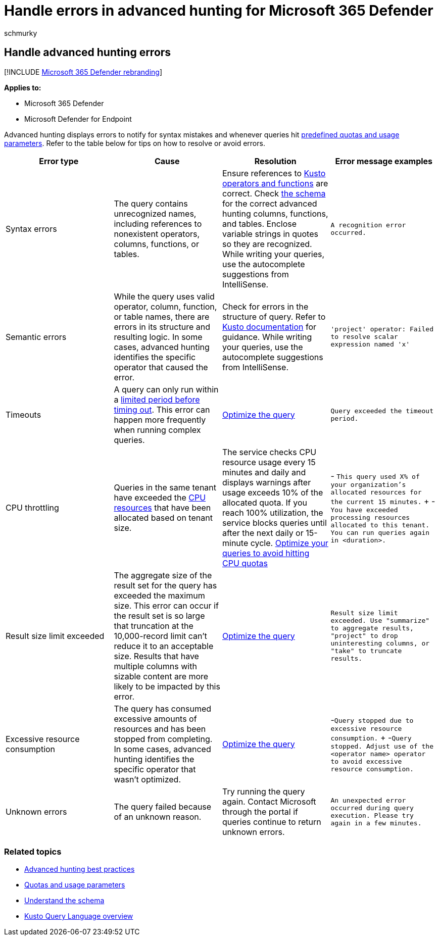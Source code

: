 = Handle errors in advanced hunting for Microsoft 365 Defender
:audience: ITPro
:author: schmurky
:description: Understand errors displayed when using advanced hunting
:f1.keywords: ["NOCSH"]
:keywords: advanced hunting, threat hunting, cyber threat hunting, Microsoft 365 Defender, microsoft 365, m365, search, query, telemetry, schema, kusto, timeout, resources, errors, unknown error, limits, quota, parameter, allocation
:manager: dansimp
:ms.author: maccruz
:ms.collection: m365-security-compliance
:ms.localizationpriority: medium
:ms.mktglfcycl: deploy
:ms.pagetype: security
:ms.service: microsoft-365-security
:ms.sitesec: library
:ms.subservice: m365d
:ms.topic: article
:search.appverid: met150
:search.product: eADQiWindows 10XVcnh

== Handle advanced hunting errors

[!INCLUDE xref:../includes/microsoft-defender.adoc[Microsoft 365 Defender rebranding]]

*Applies to:*

* Microsoft 365 Defender
* Microsoft Defender for Endpoint

Advanced hunting displays errors to notify for syntax mistakes and whenever queries hit xref:advanced-hunting-limits.adoc[predefined quotas and usage parameters].
Refer to the table below for tips on how to resolve or avoid errors.

|===
| Error type | Cause | Resolution | Error message examples

| Syntax errors
| The query contains unrecognized names, including references to nonexistent operators, columns, functions, or tables.
| Ensure references to link:/azure/data-explorer/kusto/query/[Kusto operators and functions] are correct.
Check xref:advanced-hunting-schema-tables.adoc[the schema] for the correct advanced hunting columns, functions, and tables.
Enclose variable strings in quotes so they are recognized.
While writing your queries, use the autocomplete suggestions from IntelliSense.
| `A recognition error occurred.`

| Semantic errors
| While the query uses valid operator, column, function, or table names, there are errors in its structure and resulting logic.
In some cases, advanced hunting identifies the specific operator that caused the error.
| Check for errors in the structure of query.
Refer to link:/azure/data-explorer/kusto/query/[Kusto documentation] for guidance.
While writing your queries, use the autocomplete suggestions from IntelliSense.
| `'project' operator: Failed to resolve scalar expression named 'x'`

| Timeouts
| A query can only run within a xref:advanced-hunting-limits.adoc[limited period before timing out].
This error can happen more frequently when running complex queries.
| xref:advanced-hunting-best-practices.adoc[Optimize the query]
| `Query exceeded the timeout period.`

| CPU throttling
| Queries in the same tenant have exceeded the xref:advanced-hunting-limits.adoc[CPU resources] that have been allocated based on tenant size.
| The service checks CPU resource usage every 15 minutes and daily and displays warnings after usage exceeds 10% of the allocated quota.
If you reach 100% utilization, the service blocks queries until after the next daily or 15-minute cycle.
xref:advanced-hunting-best-practices.adoc[Optimize your queries to avoid hitting CPU quotas]
| - `This query used X% of your organization's allocated resources for the current 15 minutes.` + - `You have exceeded processing resources allocated to this tenant.
You can run queries again in <duration>.`

| Result size limit exceeded
| The aggregate size of the result set for the query has exceeded the maximum size.
This error can occur if the result set is so large that truncation at the 10,000-record limit can't reduce it to an acceptable size.
Results that have multiple columns with sizable content are more likely to be impacted by this error.
| xref:advanced-hunting-best-practices.adoc[Optimize the query]
| `Result size limit exceeded.
Use "summarize" to aggregate results, "project" to drop uninteresting columns, or "take" to truncate results.`

| Excessive resource consumption
| The query has consumed excessive amounts of resources and has been stopped from completing.
In some cases, advanced hunting identifies the specific operator that wasn't optimized.
| xref:advanced-hunting-best-practices.adoc[Optimize the query]
| -`Query stopped due to excessive resource consumption.` + -`Query stopped.
Adjust use of the <operator name> operator to avoid excessive resource consumption.`

| Unknown errors
| The query failed because of an unknown reason.
| Try running the query again.
Contact Microsoft through the portal if queries continue to return unknown errors.
| `An unexpected error occurred during query execution.
Please try again in a few minutes.`
|===

=== Related topics

* xref:advanced-hunting-best-practices.adoc[Advanced hunting best practices]
* xref:advanced-hunting-limits.adoc[Quotas and usage parameters]
* xref:advanced-hunting-schema-tables.adoc[Understand the schema]
* link:/azure/data-explorer/kusto/query/[Kusto Query Language overview]

